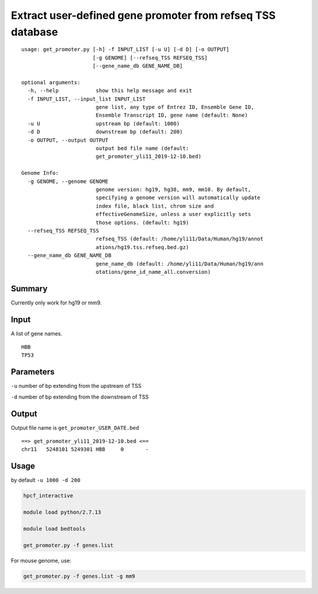 Extract user-defined gene promoter from refseq TSS database
===========================================================

::

	usage: get_promoter.py [-h] -f INPUT_LIST [-u U] [-d D] [-o OUTPUT]
	                       [-g GENOME] [--refseq_TSS REFSEQ_TSS]
	                       [--gene_name_db GENE_NAME_DB]

	optional arguments:
	  -h, --help            show this help message and exit
	  -f INPUT_LIST, --input_list INPUT_LIST
	                        gene list, any type of Entrez ID, Ensemble Gene ID,
	                        Ensemble Transcript ID, gene name (default: None)
	  -u U                  upstream bp (default: 1000)
	  -d D                  downstream bp (default: 200)
	  -o OUTPUT, --output OUTPUT
	                        output bed file name (default:
	                        get_promoter_yli11_2019-12-10.bed)

	Genome Info:
	  -g GENOME, --genome GENOME
	                        genome version: hg19, hg38, mm9, mm10. By default,
	                        specifying a genome version will automatically update
	                        index file, black list, chrom size and
	                        effectiveGenomeSize, unless a user explicitly sets
	                        those options. (default: hg19)
	  --refseq_TSS REFSEQ_TSS
	                        refseq_TSS (default: /home/yli11/Data/Human/hg19/annot
	                        ations/hg19.tss.refseq.bed.gz)
	  --gene_name_db GENE_NAME_DB
	                        gene_name_db (default: /home/yli11/Data/Human/hg19/ann
	                        otations/gene_id_name_all.conversion)


Summary
^^^^^^^

Currently only work for hg19 or mm9.


Input
^^^^^

A list of gene names.

::

	HBB
	TP53

Parameters
^^^^^^^^^^

``-u`` number of bp extending from the upstream of TSS

``-d`` number of bp extending from the downstream of TSS


Output
^^^^^^

Output file name is ``get_promoter_USER_DATE.bed``

::

	==> get_promoter_yli11_2019-12-10.bed <==
	chr11	5248101	5249301	HBB	0	-


Usage
^^^^^

by default ``-u 1000 -d 200``

.. code:: bash

	hpcf_interactive

	module load python/2.7.13

	module load bedtools

	get_promoter.py -f genes.list


For mouse genome, use:

.. code:: bash

	get_promoter.py -f genes.list -g mm9









